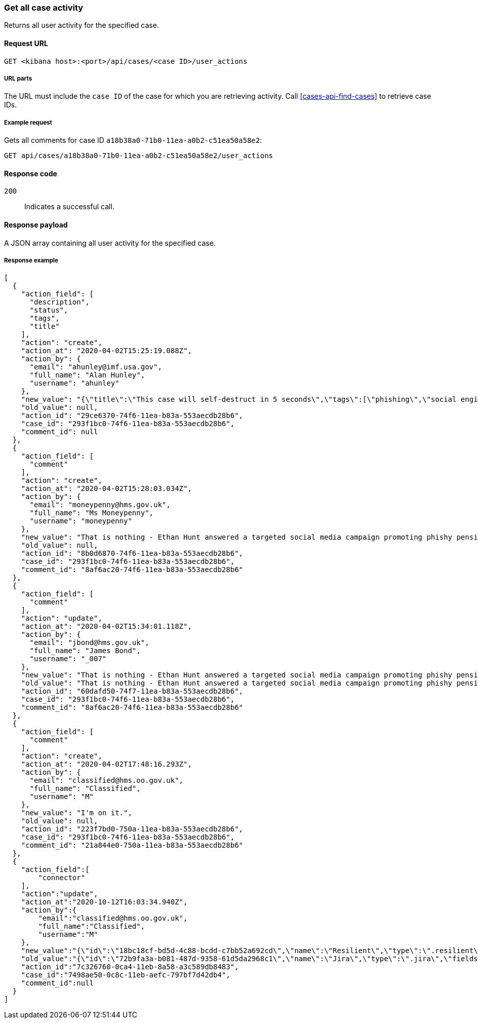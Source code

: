[[cases-api-get-case-activity]]
=== Get all case activity

Returns all user activity for the specified case.

==== Request URL

`GET <kibana host>:<port>/api/cases/<case ID>/user_actions`

===== URL parts

The URL must include the `case ID` of the case for which you are retrieving 
activity. Call <<cases-api-find-cases>> to retrieve case IDs.

===== Example request

Gets all comments for case ID `a18b38a0-71b0-11ea-a0b2-c51ea50a58e2`:

[source,sh]
--------------------------------------------------
GET api/cases/a18b38a0-71b0-11ea-a0b2-c51ea50a58e2/user_actions
--------------------------------------------------
// KIBANA

==== Response code

`200`:: 
   Indicates a successful call.

==== Response payload

A JSON array containing all user activity for the specified case.

===== Response example

[source,json]
--------------------------------------------------
[
  {
    "action_field": [
      "description",
      "status",
      "tags",
      "title"
    ],
    "action": "create",
    "action_at": "2020-04-02T15:25:19.088Z",
    "action_by": {
      "email": "ahunley@imf.usa.gov",
      "full_name": "Alan Hunley",
      "username": "ahunley"
    },
    "new_value": "{\"title\":\"This case will self-destruct in 5 seconds\",\"tags\":[\"phishing\",\"social engineering\"],\"description\":\"James Bond clicked on a highly suspicious email banner advertising cheap holidays for underpaid civil servants.\"}",
    "old_value": null,
    "action_id": "29ce6370-74f6-11ea-b83a-553aecdb28b6",
    "case_id": "293f1bc0-74f6-11ea-b83a-553aecdb28b6",
    "comment_id": null
  },
  {
    "action_field": [
      "comment"
    ],
    "action": "create",
    "action_at": "2020-04-02T15:28:03.034Z",
    "action_by": {
      "email": "moneypenny@hms.gov.uk",
      "full_name": "Ms Moneypenny",
      "username": "moneypenny"
    },
    "new_value": "That is nothing - Ethan Hunt answered a targeted social media campaign promoting phishy pension schemes to IMF operatives.",
    "old_value": null,
    "action_id": "8b0d6870-74f6-11ea-b83a-553aecdb28b6",
    "case_id": "293f1bc0-74f6-11ea-b83a-553aecdb28b6",
    "comment_id": "8af6ac20-74f6-11ea-b83a-553aecdb28b6"
  },
  {
    "action_field": [
      "comment"
    ],
    "action": "update",
    "action_at": "2020-04-02T15:34:01.118Z",
    "action_by": {
      "email": "jbond@hms.gov.uk",
      "full_name": "James Bond",
      "username": "_007"
    },
    "new_value": "That is nothing - Ethan Hunt answered a targeted social media campaign promoting phishy pension schemes to IMF operatives. Even worse, he likes baked beans.",
    "old_value": "That is nothing - Ethan Hunt answered a targeted social media campaign promoting phishy pension schemes to IMF operatives.",
    "action_id": "60dafd50-74f7-11ea-b83a-553aecdb28b6",
    "case_id": "293f1bc0-74f6-11ea-b83a-553aecdb28b6",
    "comment_id": "8af6ac20-74f6-11ea-b83a-553aecdb28b6"
  },
  {
    "action_field": [
      "comment"
    ],
    "action": "create",
    "action_at": "2020-04-02T17:48:16.293Z",
    "action_by": {
      "email": "classified@hms.oo.gov.uk",
      "full_name": "Classified",
      "username": "M"
    },
    "new_value": "I'm on it.",
    "old_value": null,
    "action_id": "223f7bd0-750a-11ea-b83a-553aecdb28b6",
    "case_id": "293f1bc0-74f6-11ea-b83a-553aecdb28b6",
    "comment_id": "21a844e0-750a-11ea-b83a-553aecdb28b6"
  },
  {
    "action_field":[
        "connector"
    ],
    "action":"update",
    "action_at":"2020-10-12T16:03:34.940Z",
    "action_by":{
        "email":"classified@hms.oo.gov.uk",
        "full_name":"Classified",
        "username":"M"
    },
    "new_value":"{\"id\":\"18bc18cf-bd5d-4c88-bcdd-c7bb52a692cd\",\"name\":\"Resilient\",\"type\":\".resilient\",\"fields\":{\"incidentTypes\":[\"1001\"],\"severityCode\":\"5\"}}",
    "old_value":"{\"id\":\"72b9fa3a-b081-487d-9358-61d5da2968c1\",\"name\":\"Jira\",\"type\":\".jira\",\"fields\":{\"issueType\":\"10006\",\"parent\":null,\"priority\":\"Medium\"}}",
    "action_id":"7c326760-0ca4-11eb-8a58-a3c589db8483",
    "case_id":"7498ae50-0c8c-11eb-aefc-797bf7d42db4",
    "comment_id":null
  }
]
--------------------------------------------------